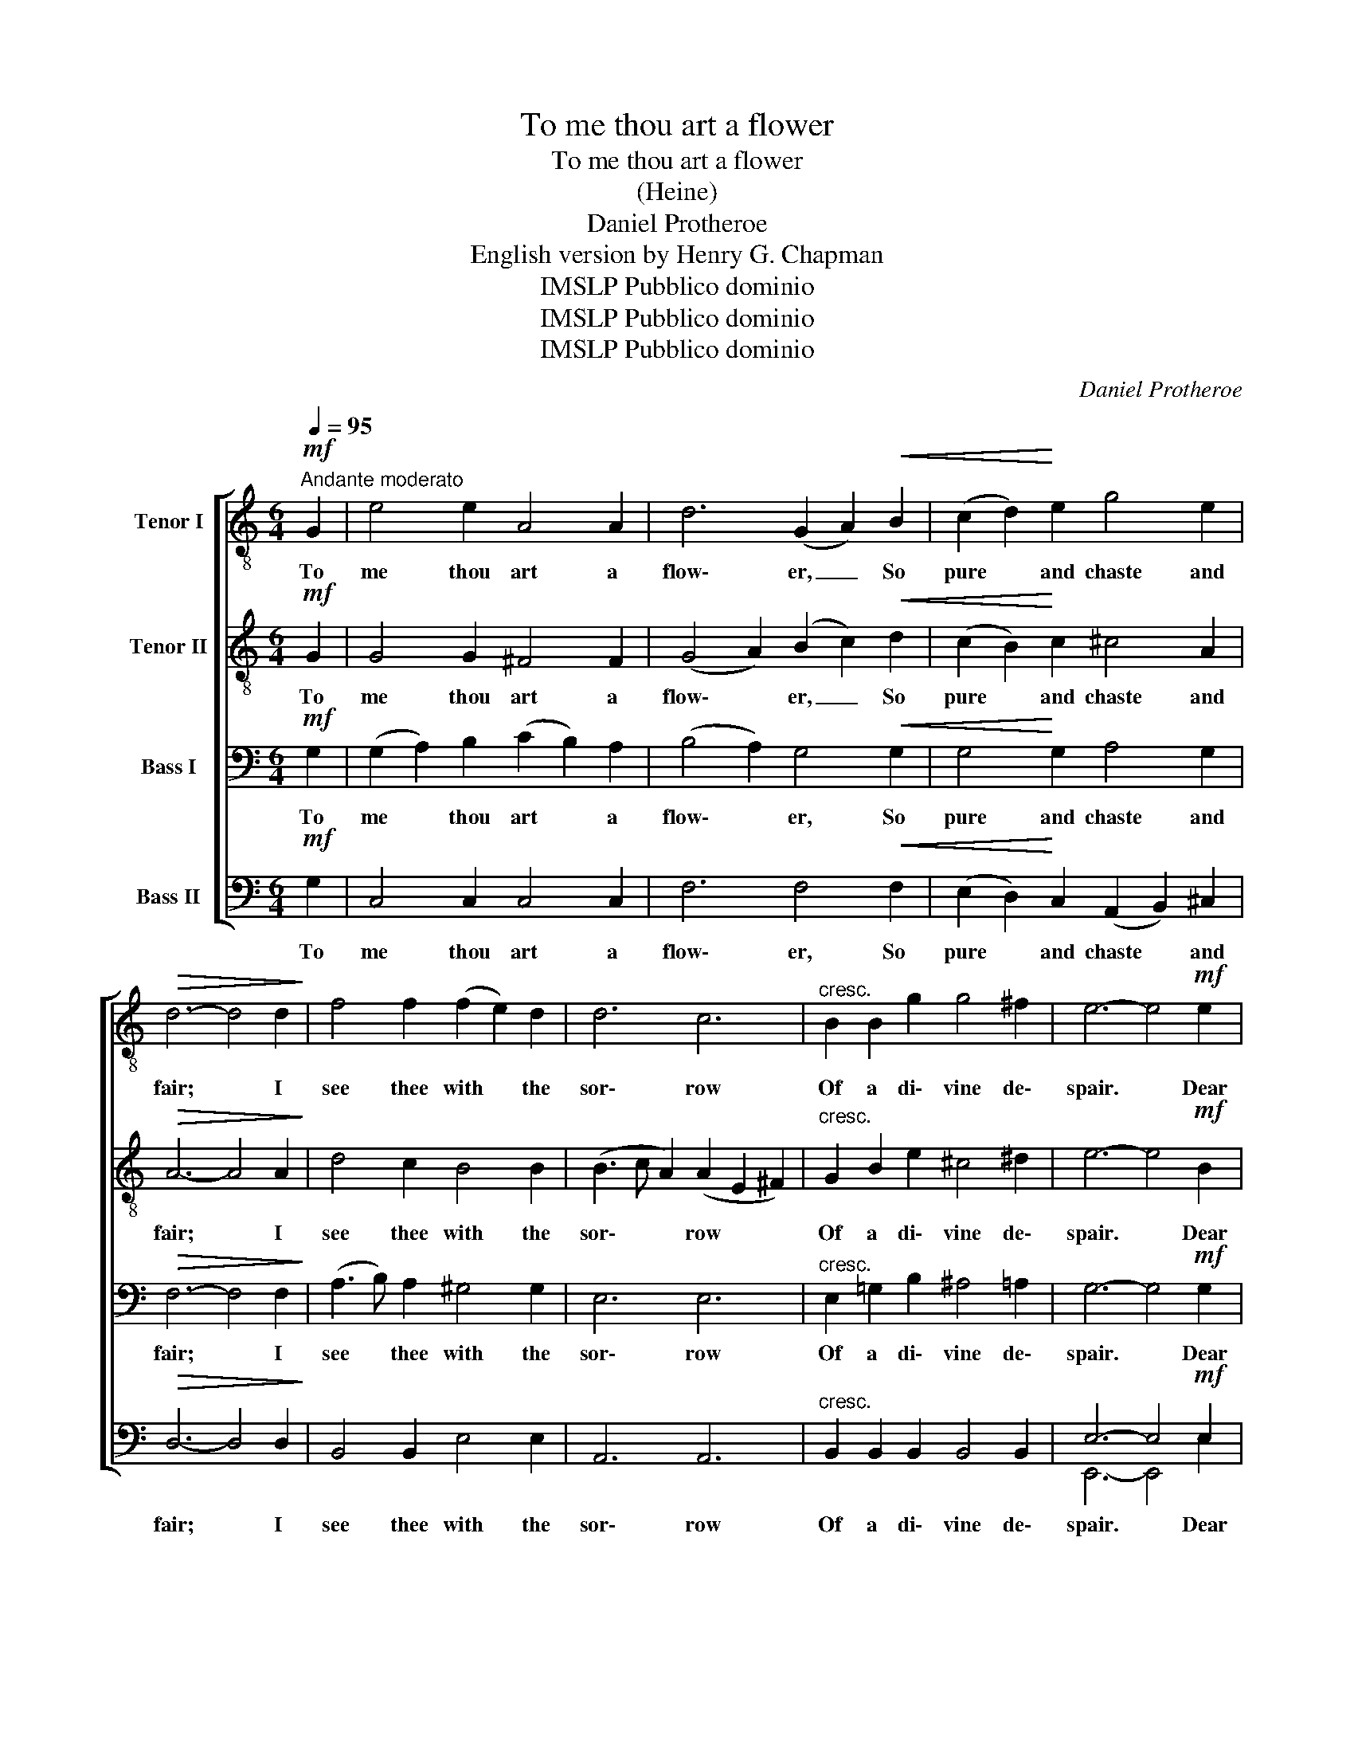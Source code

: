 X:1
T:To me thou art a flower
T:To me thou art a flower
T:(Heine)
T:Daniel Protheroe
T:English version by Henry G. Chapman
T:IMSLP Pubblico dominio
T:IMSLP Pubblico dominio
T:IMSLP Pubblico dominio
C:Daniel Protheroe
Z:English version by
Z:IMSLP Pubblico dominio
%%score [ 1 2 3 ( 4 5 ) ]
L:1/8
Q:1/4=95
M:6/4
K:C
V:1 treble-8 nm="Tenor I"
V:2 treble-8 nm="Tenor II"
V:3 bass nm="Bass I"
V:4 bass nm="Bass II"
V:5 bass 
V:1
!mf!"^Andante moderato" G2 | e4 e2 A4 A2 | d6 (G2 A2)!<(! B2 | (c2 d2)!<)! e2 g4 e2 | %4
w: To|me thou art a|flow\- er, _ So|pure * and chaste and|
!>(! d6- d4 d2!>)! | f4 f2 (f2 e2) d2 | d6 c6 |"^cresc." B2 B2 g2 g4 ^f2 | e6- e4!mf! e2 | %9
w: fair; * I|see thee with * the|sor\- row|Of a di\- vine de\-|spair. * Dear|
!p! d4 d2 (f2 e2) d2 | (d3 c B2) c4 c2 | c4 c2 (c2 d2) c2 | (c6 f4 e2) | %13
w: child, up\- on _ thy|fore\- * * head My|hands in pra\- yer are|placed, _ _|
!<(! d2 c2 B2 d2 c2 g2!<)! | g6 G4 A2 |!p! B4 B2 (A2 B2) c2 |!<(! d12!<)! | %17
w: That God mat Keep * thee|al\- way So|pure and fair _ and|chaste.|
"^cresc." c2 B2 c2 (d2 c2) a2 |!f! a6 (A2 B2) c2 | %19
w: That God mar keep * thee|al\- way _ So|
"^rall,       _       _       _       _       _       _       _       _       _" (d2 e2) f2[Q:1/4=80] (d4 d) c | %20
w: pure * and fair _ and|
 c6- c4 c2 |!pp![Q:1/4=75] d6!<(! d6!<)! |!mf!!>(! e6-!ppp! e4!>)! |] %23
w: chaste, _ so|fair and|chaste. *|
V:2
!mf! G2 | G4 G2 ^F4 F2 | (G4 A2) (B2 c2)!<(! d2 | (c2 B2)!<)! c2 ^c4 A2 |!>(! A6- A4 A2!>)! | %5
w: To|me thou art a|flow\- * er, _ So|pure * and chaste and|fair; * I|
 d4 c2 B4 B2 | (B3 c A2) (A2 E2 ^F2) |"^cresc." G2 B2 e2 ^c4 ^d2 | e6- e4!mf! B2 | %9
w: see thee with the|sor\- * * row * *|Of a di\- vine de\-|spair. * Dear|
!p! B4 B2 (d2 c2) B2 | (B3 A ^G2) A4 A2 | _B4 E2 (E2 F2) c2 | (c6 d4 G2) |!<(! G2 G2 G2 G4 c2!<)! | %14
w: child, up\- on _ thy|fore\- * * head My|hands in pra\- yer are|placed, _ _|That God mat Keep thee|
 ^c6 d4 =c2 |!p! B4 G2 ^F4 F2 |!<(! (G6 d6)!<)! |"^cresc." c2 B2 c2 (B2 c2) ^c2 |!f! ^c6 d4 =c2 | %19
w: al\- way So|pure and fair and|chaste. *|That God mar keep * thee|al\- way So|
"^rall,       _       _       _       _       _       _       _       _       _" c4 c2 (c2 B3) G | %20
w: pure and fair _ and|
 (G6 A4) A2 |!pp! c6!<(! (c4 B2)!<)! |!mf!!>(! c6-!ppp! c4!>)! |] %23
w: chaste, _ so|fair and *|chaste. *|
V:3
!mf! G,2 | (G,2 A,2) B,2 (C2 B,2) A,2 | (B,4 A,2) G,4!<(! G,2 | G,4!<)! G,2 A,4 G,2 | %4
w: To|me * thou art * a|flow\- * er, So|pure and chaste and|
!>(! F,6- F,4 F,2!>)! | (A,3 B,) A,2 ^G,4 G,2 | E,6 E,6 |"^cresc." E,2 =G,2 B,2 ^A,4 =A,2 | %8
w: fair; * I|see * thee with the|sor\- row|Of a di\- vine de\-|
 G,6- G,4!mf! G,2 |!p! G,4 G,2 A,4 ^G,2 | E,6 E,4 E,2 | (E,3 F,) =G,2 (_B,2 A,2) ^G,2 | %12
w: spair. * Dear|child, up\- on thy|fore\- head My|hands * in pra\- yer are|
 (A,6- A,2 =B,2 C2) |!<(! D2 E2 D2 G,4 A,2!<)! | ^A,6 B,4 G,2 |!p! (G,6 D,4) C,2 | %16
w: placed, _ _ _|That God mat Keep thee|al\- way So|pure _ and|
!<(! (D,2 G,2)!<)! D2 (C2 B,2 B,2) |"^cresc." G,2 F,2 G,2 G,4 E,2 |!f! E,6 F,4 G,2 | %19
w: fair * and chaste, _ _|That God mar keep thee|al\- way So|
"^rall,       _       _       _       _       _       _       _       _       _" (A,2 G,2) A,2 (G,2 F,3) E, | %20
w: pure * and fair _ and|
 E,6- E,4 E,2 |!pp! A,6!<(! _A,6!<)! |!mf!!>(! G,6-!ppp! G,4!>)! |] %23
w: chaste, _ so|fair and|chaste. *|
V:4
!mf! G,2 | C,4 C,2 C,4 C,2 | F,6 F,4!<(! F,2 | (E,2 D,2)!<)! C,2 (A,,2 B,,2) ^C,2 | %4
w: To|me thou art a|flow\- er, So|pure * and chaste * and|
!>(! D,6- D,4 D,2!>)! | B,,4 B,,2 E,4 E,2 | A,,6 A,,6 |"^cresc." B,,2 B,,2 B,,2 B,,4 B,,2 | %8
w: fair; * I|see thee with the|sor\- row|Of a di\- vine de\-|
 E,6- E,4!mf! E,2 |!p! F,4 F,2 (D,2 E,2) E,2 | A,,6 A,,4 A,,2 | G,,4 G,,2 C,4 C,2 | %12
w: spair. * Dear|child, up\- on _ thy|fore\- head My|hands in prayer are|
 (F,4 E,2 D,4 C,2) |!<(! B,,2 C,2 D,2 E,4 E,2!<)! | _E,6 D,4 E,2 |!p!!p! (D,6 C,4) C,2 | %16
w: placed, _ _ _|That God mat Keep thee|al\- way So|pure _ and|
!<(! B,,4!<)! B,2 (A,2 G,2 =F,2) |"^cresc." E,2 D,2 E,2 (F,2 E,2) A,,2 |!f! A,,6 D,4 E,2 | %19
w: fair and chaste, _ _|That God mar keep * thee|al\- way So|
"^rall,       _       _       _       _       _       _       _       _       _" (F,2 E,2) D,2 G,,4- G,, C, | %20
w: pure * and fair _ and|
 (C,4 B,,2 A,,4) G,,2 |!pp! F,,6!<(! F,6!<)! |!mf!!>(! C,6-!ppp! C,4!>)! |] %23
w: chaste, _ _ so|fair and|chaste. *|
V:5
 x2 | x12 | x12 | x12 | x12 | x12 | x12 | x12 | E,,6- E,,4 E,2 | x12 | x12 | x12 | x12 | x12 | %14
 x12 | x12 | x12 | x12 | x12 | x12 | x12 | x6 F,,6 | C,,6- C,,4 |] %23

